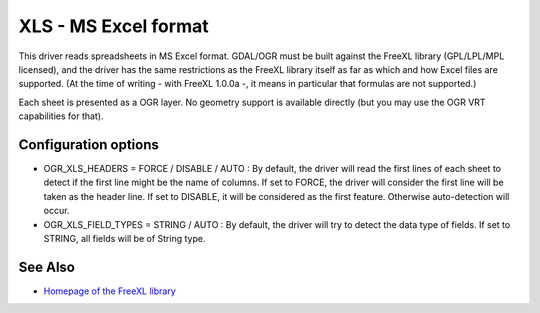 .. _vector.xls:

XLS - MS Excel format
=====================

.. shortname:: XLS

.. build_dependencies:: libfreexl

This driver reads spreadsheets in MS Excel format. GDAL/OGR must be
built against the FreeXL library (GPL/LPL/MPL licensed), and the driver
has the same restrictions as the FreeXL library itself as far as which
and how Excel files are supported. (At the time of writing - with FreeXL
1.0.0a -, it means in particular that formulas are not supported.)

Each sheet is presented as a OGR layer. No geometry support is available
directly (but you may use the OGR VRT capabilities for that).

Configuration options
---------------------

-  OGR_XLS_HEADERS = FORCE / DISABLE / AUTO : By default, the driver
   will read the first lines of each sheet to detect if the first line
   might be the name of columns. If set to FORCE, the driver will
   consider the first line will be taken as the header line. If set to
   DISABLE, it will be considered as the first feature. Otherwise
   auto-detection will occur.
-  OGR_XLS_FIELD_TYPES = STRING / AUTO : By default, the driver will try
   to detect the data type of fields. If set to STRING, all fields will
   be of String type.

See Also
--------

-  `Homepage of the FreeXL
   library <https://www.gaia-gis.it/fossil/freexl/index>`__
